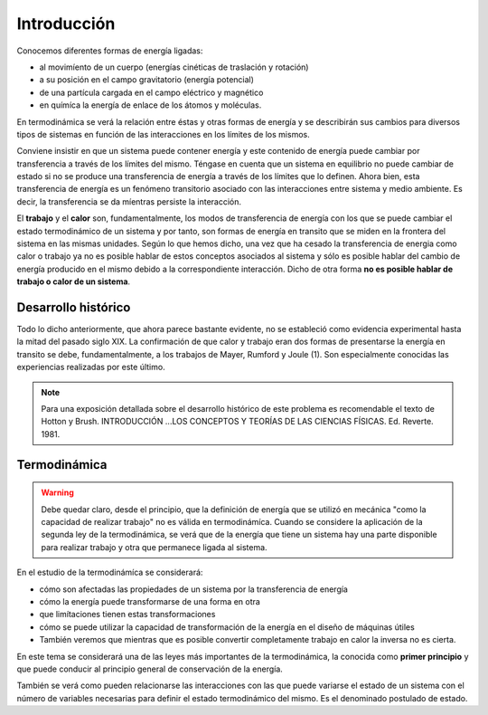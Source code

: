 Introducción
============

Conocemos diferentes formas de energía ligadas:

* al movimíento de un cuerpo (energías cinéticas de traslación y rotación)
* a su posición en el campo gravitatorio (energía potencial)
* de una partícula cargada en el campo eléctrico y magnético
* en químíca la energía de enlace de los átomos y moléculas.

En termodinámica se verá la relación entre éstas y otras formas de energía y se describirán sus cambios para diversos tipos de sistemas en función de las interacciones en los límites de los mismos.

Conviene insistir en que un sistema puede contener energía y este contenido de energía puede cambiar por transferencia a través de los límites del mismo. Téngase en cuenta que un sistema en equilibrio no puede cambiar de estado si no se produce  una transferencia de energía a través de los límites que lo definen. Ahora bien, esta transferencia de energía es un fenómeno transitorio asociado con las interacciones entre sistema y medio ambiente. Es decir, la transferencia  se da míentras persiste la interacción.

El **trabajo** y el **calor** son, fundamentalmente, los modos de transferencia de energía con los que se puede cambiar el estado termodinámico de un sistema y por tanto, son formas de energía en transito que se miden en la frontera del sistema en las mismas unidades. Según lo  que hemos dicho, una vez que ha cesado la transferencia de energia como calor o trabajo ya no es posible hablar de estos conceptos asociados al sistema y sólo es posible hablar del cambio de energía producido en el mismo debido a la correspondiente interacción. Dicho de otra forma **no es posible hablar de trabajo o calor de un sistema**.


Desarrollo histórico
--------------------

Todo lo dicho anteriormente, que ahora parece bastante evidente, no  se estableció como evidencia experimental hasta la mitad  del pasado siglo XIX. La confirmación de que calor y trabajo eran dos formas de presentarse la energía  en transito se debe, fundamentalmente, a los trabajos de Mayer, Rumford y Joule (1). Son especialmente conocidas las experiencias realizadas por este último.

.. note::

   Para una exposición detallada sobre el desarrollo histórico de este problema es recomendable el texto de Hotton y Brush. INTRODUCCIÓN ...\ LOS CONCEPTOS Y TEORÍAS DE  LAS CIENCIAS FÍSICAS. Ed. Reverte. 1981.



Termodinámica
-------------

.. warning::

   Debe quedar claro, desde el principio, que la definición de energía que se utilizó en mecánica "como la capacidad de realizar trabajo" no es válida en termodinámíca. Cuando se considere la aplicación de la segunda ley de la termodinámica, se verá que de la energía que tiene un sistema hay una parte disponible para realizar trabajo y otra que permanece ligada al sistema.


En el estudio de la termodinámíca se considerará:

- cómo son afectadas las propiedades de un sistema por la transferencia de energía
- cómo la energía puede transformarse de una forma en otra
- que limítaciones tienen estas transformaciones
- cómo se puede utilizar la capacidad de transformación de la energía en el diseño de máquinas útiles
- También veremos que mientras que es posible convertir completamente trabajo en calor la inversa no es cierta.

En este tema se considerará una de las leyes más importantes de la termodinámica, la
conocida como **primer principio** y que puede conducir al principio general de conservación de
la energía.

También se verá como pueden relacionarse las interacciones con las que puede variarse
el estado de un sistema con el número de variables necesarias para definir el estado termodinámico del mismo. Es el denominado postulado de estado.
